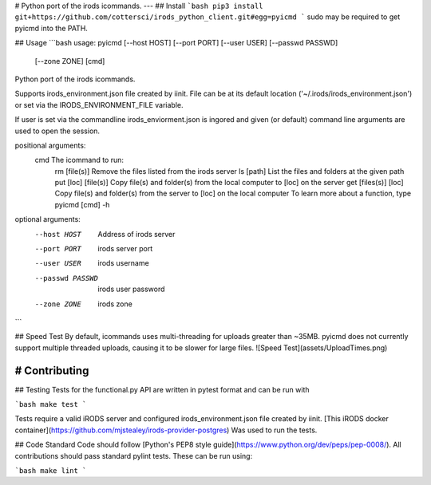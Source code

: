 # Python port of the irods icommands.
---
## Install
```bash
pip3 install git+https://github.com/cottersci/irods_python_client.git#egg=pyicmd
```
sudo may be required to get pyicmd into the PATH.  

## Usage
```bash
usage: pyicmd [--host HOST] [--port PORT] [--user USER] [--passwd PASSWD]
              [--zone ZONE]
              [cmd]

Python port of the irods icommands.

Supports irods_environment.json file created by iinit. File can be at its
default location ('~/.irods/irods_environment.json') or set via the
IRODS_ENVIRONMENT_FILE variable.

If user is set via the commandline irods_enviorment.json is ingored
and given (or default) command line arguments are used to open the session.

positional arguments:
  cmd               The icommand to run:
                       rm [file(s)]          Remove the files listed from the irods server
                       ls [path]             List the files and folders at the given path
                       put [loc] [file(s)]   Copy file(s) and folder(s) from the local computer to [loc] on the server
                       get [files(s)] [loc]  Copy file(s) and folder(s) from the server to [loc] on the local computer
                       To learn more about a function, type pyicmd [cmd] -h


optional arguments:
  --host HOST      Address of irods server
  --port PORT      irods server port
  --user USER      irods username
  --passwd PASSWD  irods user password
  --zone ZONE      irods zone

```

## Speed Test
By default, icommands uses multi-threading for uploads greater than ~35MB. pyicmd does not currently support multiple threaded uploads, causing it to be slower for large files.
![Speed Test](assets/UploadTimes.png)

# Contributing
----
## Testing
Tests for the functional.py API are written in pytest format and can be run
with

```bash
make test
```

Tests require a valid iRODS server and configured irods_environment.json file created by iinit. [This iRODS docker container](https://github.com/mjstealey/irods-provider-postgres) Was used to run the tests.

## Code Standard
Code should follow [Python's PEP8 style guide](https://www.python.org/dev/peps/pep-0008/). All contributions should pass standard pylint tests. These can be run using:

```bash
make lint
```


